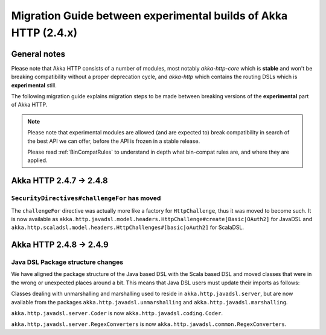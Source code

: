 Migration Guide between experimental builds of Akka HTTP (2.4.x)
================================================================

General notes
-------------
Please note that Akka HTTP consists of a number of modules, most notably `akka-http-core`
which is **stable** and won't be breaking compatibility without a proper deprecation cycle,
and `akka-http` which contains the routing DSLs which is **experimental** still.

The following migration guide explains migration steps to be made between breaking
versions of the **experimental** part of Akka HTTP. 

.. note:: 
  Please note that experimental modules are allowed (and are expected to) break compatibility
  in search of the best API we can offer, before the API is frozen in a stable release. 
  
  Please read :ref:`BinCompatRules` to understand in depth what bin-compat rules are, and where they are applied.

Akka HTTP 2.4.7 -> 2.4.8
------------------------

``SecurityDirectives#challengeFor`` has moved
~~~~~~~~~~~~~~~~~~~~~~~~~~~~~~~~~~~~~~~~~~~~~
The ``challengeFor`` directive was actually more like a factory for ``HttpChallenge``,
thus it was moved to become such. It is now available as ``akka.http.javadsl.model.headers.HttpChallenge#create[Basic|OAuth2]``
for JavaDSL and ``akka.http.scaladsl.model.headers.HttpChallenges#[basic|oAuth2]`` for ScalaDSL.

Akka HTTP 2.4.8 -> 2.4.9
------------------------

Java DSL Package structure changes
~~~~~~~~~~~~~~~~~~~~~~~~~~~~~~~~~~
We have aligned the package structure of the Java based DSL with the Scala based DSL
and moved classes that were in the wrong or unexpected places around a bit. This means
that Java DSL users must update their imports as follows:

Classes dealing with unmarshalling and marshalling used to reside in ``akka.http.javadsl.server``,
but are now available from the packages ``akka.http.javadsl.unmarshalling`` and ``akka.http.javadsl.marshalling``.

``akka.http.javadsl.server.Coder`` is now ``akka.http.javadsl.coding.Coder``.

``akka.http.javadsl.server.RegexConverters`` is now ``akka.http.javadsl.common.RegexConverters``.
